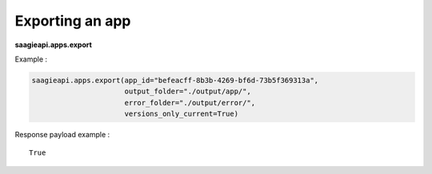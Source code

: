 Exporting an app
----------------

**saagieapi.apps.export**

Example :

.. code:: python

   saagieapi.apps.export(app_id="befeacff-8b3b-4269-bf6d-73b5f369313a", 
                         output_folder="./output/app/",
                         error_folder="./output/error/",
                         versions_only_current=True)

Response payload example :

::

   True